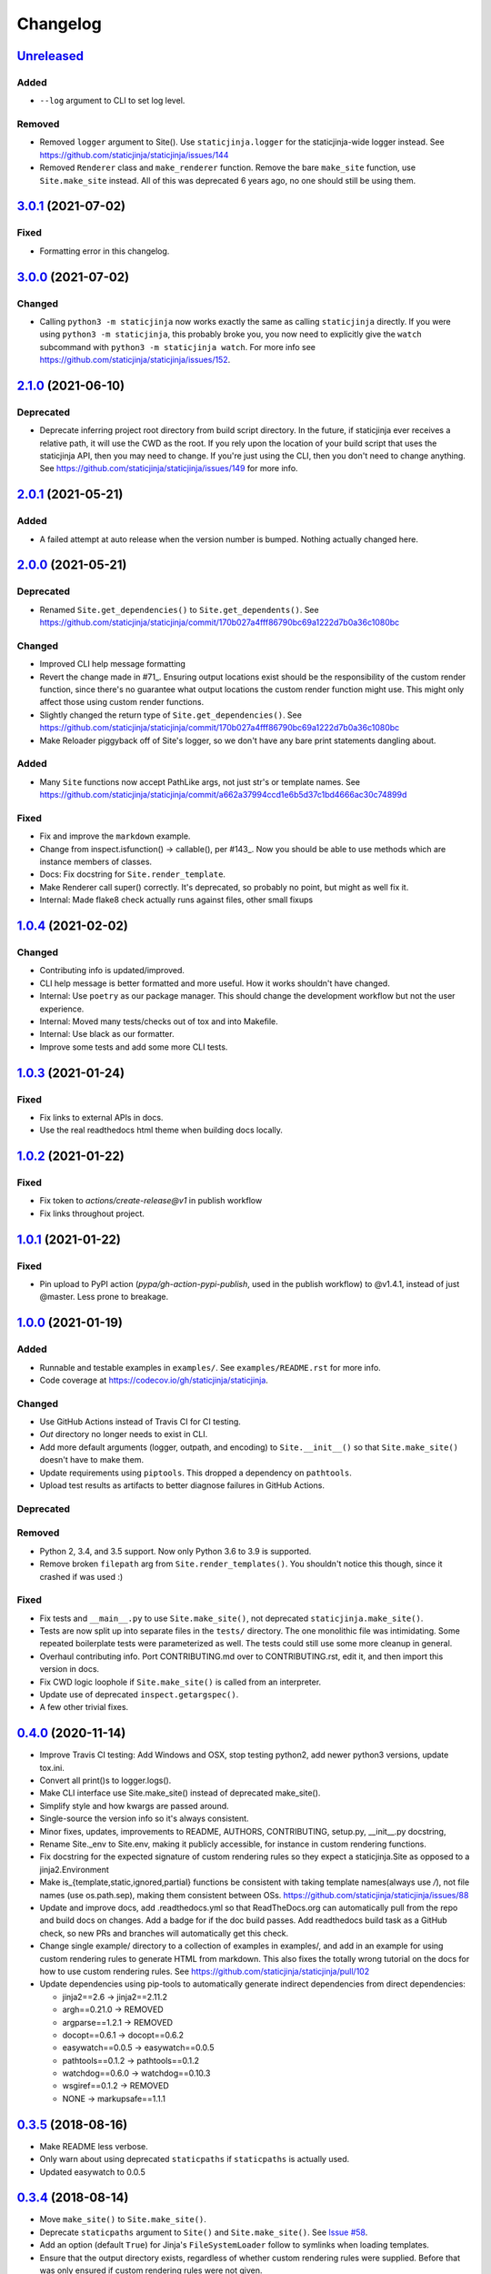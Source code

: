 Changelog
=========

Unreleased_
-----------

Added
^^^^^

* ``--log`` argument to CLI to set log level.

Removed
^^^^^^^

* Removed ``logger`` argument to Site(). Use ``staticjinja.logger`` for the
  staticjinja-wide logger instead. See
  https://github.com/staticjinja/staticjinja/issues/144

* Removed ``Renderer`` class and ``make_renderer`` function. Remove the bare
  ``make_site`` function, use ``Site.make_site`` instead. All of this was deprecated 6
  years ago, no one should still be using them.

.. _Unreleased: https://github.com/staticjinja/staticjinja/compare/3.0.1...HEAD

3.0.1_ (2021-07-02)
-------------------

.. _3.0.1: https://github.com/staticjinja/staticjinja/compare/3.0.0...3.0.1

Fixed
^^^^^

* Formatting error in this changelog.

3.0.0_ (2021-07-02)
-------------------

.. _3.0.0: https://github.com/staticjinja/staticjinja/compare/2.1.0...3.0.0

Changed
^^^^^^^

* Calling ``python3 -m staticjinja`` now works exactly the same as calling
  ``staticjinja`` directly. If you were using ``python3 -m staticjinja``, this
  probably broke you, you now need to explicitly give the ``watch`` subcommand
  with ``python3 -m staticjinja watch``. For more info see
  https://github.com/staticjinja/staticjinja/issues/152. 

2.1.0_ (2021-06-10)
-------------------

.. _2.1.0: https://github.com/staticjinja/staticjinja/compare/2.0.1...2.1.0

Deprecated
^^^^^^^^^^

* Deprecate inferring project root directory from build script directory.
  In the future, if staticjinja ever receives a relative path, it will use
  the CWD as the root. If you rely upon the location of your build script
  that uses the staticjinja API, then you may need to change. If you're just
  using the CLI, then you don't need to change anything.
  See https://github.com/staticjinja/staticjinja/issues/149 for more info.

2.0.1_ (2021-05-21)
-------------------

.. _2.0.1: https://github.com/staticjinja/staticjinja/compare/2.0.0...2.0.1

Added
^^^^^

* A failed attempt at auto release when the version number is bumped. Nothing
  actually changed here.

2.0.0_ (2021-05-21)
-------------------

.. _2.0.0: https://github.com/staticjinja/staticjinja/compare/1.0.4...2.0.0


Deprecated
^^^^^^^^^^

* Renamed ``Site.get_dependencies()`` to ``Site.get_dependents()``.
  See https://github.com/staticjinja/staticjinja/commit/170b027a4fff86790bc69a1222d7b0a36c1080bc

Changed
^^^^^^^

* Improved CLI help message formatting

* Revert the change made in #71_. Ensuring output locations exist should be the
  responsibility of the custom render function, since there's no guarantee
  what output locations the custom render function might use. This might only
  affect those using custom render functions.

* Slightly changed the return type of ``Site.get_dependencies()``.
  See https://github.com/staticjinja/staticjinja/commit/170b027a4fff86790bc69a1222d7b0a36c1080bc

* Make Reloader piggyback off of Site's logger, so we don't have any bare print statements
  dangling about.

.. _#71: https://github.com/staticjinja/staticjinja/pull/71


Added
^^^^^

* Many ``Site`` functions now accept PathLike args, not just str's or template names.
  See https://github.com/staticjinja/staticjinja/commit/a662a37994ccd1e6b5d37c1bd4666ac30c74899d

Fixed
^^^^^

* Fix and improve the ``markdown`` example.

* Change from inspect.isfunction() -> callable(), per #143_.
  Now you should be able to use methods which are instance members of classes.

* Docs: Fix docstring for ``Site.render_template``.

* Make Renderer call super() correctly. It's deprecated, so probably no point, but
  might as well fix it.

* Internal: Made flake8 check actually runs against files, other small fixups

.. _#143: https://github.com/staticjinja/staticjinja/issues/145

1.0.4_ (2021-02-02)
-------------------

.. _1.0.4: https://github.com/staticjinja/staticjinja/compare/1.0.3...1.0.4

Changed
^^^^^^^

* Contributing info is updated/improved.

* CLI help message is better formatted and more useful. How it works shouldn't
  have changed.

* Internal: Use ``poetry`` as our package manager. This should change the
  development workflow but not the user experience.

* Internal: Moved many tests/checks out of tox and into Makefile.

* Internal: Use black as our formatter.

* Improve some tests and add some more CLI tests.

1.0.3_ (2021-01-24)
-------------------

.. _1.0.3: https://github.com/staticjinja/staticjinja/compare/1.0.2...1.0.3

Fixed
^^^^^

* Fix links to external APIs in docs.

* Use the real readthedocs html theme when building docs locally.

1.0.2_ (2021-01-22)
-------------------

.. _1.0.2: https://github.com/staticjinja/staticjinja/compare/1.0.1...1.0.2

Fixed
^^^^^

* Fix token to `actions/create-release@v1` in publish workflow

* Fix links throughout project.

1.0.1_ (2021-01-22)
-------------------

.. _1.0.1: https://github.com/staticjinja/staticjinja/compare/1.0.0...1.0.1

Fixed
^^^^^

* Pin upload to PyPI action (`pypa/gh-action-pypi-publish`, used in the publish
  workflow) to @v1.4.1, instead of just @master. Less prone to breakage.


1.0.0_ (2021-01-19)
-------------------

.. _1.0.0: https://github.com/staticjinja/staticjinja/compare/0.4.0...1.0.0

Added
^^^^^

* Runnable and testable examples in ``examples/``. See ``examples/README.rst``
  for more info.

* Code coverage at https://codecov.io/gh/staticjinja/staticjinja.

Changed
^^^^^^^

* Use GitHub Actions instead of Travis CI for CI testing.

* `Out` directory no longer needs to exist in CLI.

* Add more default arguments (logger, outpath, and encoding) to
  ``Site.__init__()`` so that ``Site.make_site()`` doesn't have to make them.

* Update requirements using ``piptools``. This dropped a dependency on
  ``pathtools``.

* Upload test results as artifacts to better diagnose failures in
  GitHub Actions.

Deprecated
^^^^^^^^^^

Removed
^^^^^^^

* Python 2, 3.4, and 3.5 support. Now only Python 3.6 to 3.9 is supported.

* Remove broken ``filepath`` arg from ``Site.render_templates()``.
  You shouldn't notice this though, since it crashed if was used :)

Fixed
^^^^^

* Fix tests and ``__main__.py`` to use ``Site.make_site()``, not deprecated
  ``staticjinja.make_site()``.

* Tests are now split up into separate files in the ``tests/`` directory.
  The one monolithic file was intimidating. Some repeated boilerplate tests
  were parameterized as well. The tests could still use some more cleanup in
  general.

* Overhaul contributing info. Port CONTRIBUTING.md over to CONTRIBUTING.rst,
  edit it, and then import this version in docs.

* Fix CWD logic loophole if ``Site.make_site()`` is called from an interpreter.

* Update use of deprecated ``inspect.getargspec()``.

* A few other trivial fixes.

0.4.0_ (2020-11-14)
-------------------

.. _0.4.0: https://github.com/staticjinja/staticjinja/compare/0.3.5...0.4.0

* Improve Travis CI testing: Add Windows and OSX, stop testing python2,
  add newer python3 versions, update tox.ini.

* Convert all print()s to logger.logs().

* Make CLI interface use Site.make_site() instead of deprecated make_site().

* Simplify style and how kwargs are passed around.

* Single-source the version info so it's always consistent.

* Minor fixes, updates, improvements to README, AUTHORS, CONTRIBUTING,
  setup.py, __init__.py docstring,

* Rename Site._env to Site.env, making it publicly accessible, for instance
  in custom rendering functions.

* Fix docstring for the expected signature of custom rendering rules so they
  expect a staticjinja.Site as opposed to a jinja2.Environment

* Make is_{template,static,ignored,partial} functions be consistent with
  taking template names(always use `/`), not file names (use os.path.sep),
  making them consistent between OSs.
  https://github.com/staticjinja/staticjinja/issues/88

* Update and improve docs, add .readthedocs.yml so that ReadTheDocs.org can
  automatically pull from the repo and build docs on changes. Add a badge
  for if the doc build passes. Add readthedocs build task as a GitHub check,
  so new PRs and branches will automatically get this check.

* Change single example/ directory to a collection of examples in examples/,
  and add in an example for using custom rendering rules to generate HTML from
  markdown. This also fixes the totally wrong tutorial on the docs for how to
  use custom rendering rules. See https://github.com/staticjinja/staticjinja/pull/102

* Update dependencies using pip-tools to automatically generate indirect
  dependencies from direct dependencies:

  * jinja2==2.6      -> jinja2==2.11.2
  * argh==0.21.0     -> REMOVED
  * argparse==1.2.1  -> REMOVED
  * docopt==0.6.1    -> docopt==0.6.2
  * easywatch==0.0.5 -> easywatch==0.0.5
  * pathtools==0.1.2 -> pathtools==0.1.2
  * watchdog==0.6.0  -> watchdog==0.10.3
  * wsgiref==0.1.2   -> REMOVED
  * NONE             -> markupsafe==1.1.1

0.3.5_ (2018-08-16)
-------------------

.. _0.3.5: https://github.com/staticjinja/staticjinja/compare/0.3.4...0.3.5

* Make README less verbose.

* Only warn about using deprecated ``staticpaths`` if ``staticpaths`` is
  actually used.

* Updated easywatch to 0.0.5


0.3.4_ (2018-08-14)
-------------------

.. _0.3.4: https://github.com/staticjinja/staticjinja/compare/0.3.3...0.3.4

* Move ``make_site()`` to ``Site.make_site()``.

* Deprecate ``staticpaths`` argument to ``Site()`` and ``Site.make_site()``.
  See `Issue #58`_.

* Add an option (default ``True``) for Jinja's ``FileSystemLoader``
  follow to symlinks when loading templates.

* Ensure that the output directory exists, regardless of whether custom
  rendering rules were supplied. Before that was only ensured if custom
  rendering rules were not given.

* License file is included now in distributions.

* Add documentation for partial and ignored files.

* Updated easywatch to 0.0.4.

* Fix a few style errors.

.. _`Issue #58`: https://github.com/staticjinja/staticjinja/issues/58

0.3.3_ (2016-03-08)
-------------------

.. _0.3.3: https://github.com/staticjinja/staticjinja/compare/0.3.2...0.3.3

* Enable users to direct pass dictionaries instead of context generator in Site
  and make_site() for contexts that don't require any logic.

* Introduces a ``mergecontexts`` parameter to Site and make_site() to direct
  staticjinja to either use all matching context generator or only the first
  one when rendering templates.

0.3.2_ (2015-11-23)
-------------------

.. _0.3.2: https://github.com/staticjinja/staticjinja/compare/0.3.1...0.3.2

* Allow passing keyword arguments to jinja2 Environment.

* Use ``shutil.copy2`` instead of ``shutil.copyfile`` when copying static
  resources to preserve the modified time of files which haven't been modified.

* Make the Reloader handle "created" events to support editors like Pycharm
  which save by first deleting then creating, rather than modifying.

* Update easywatch dependency to 0.0.3 to fix an issue that occurs when
  installing easywatch 0.0.2.

* Make ``--srcpath`` accept both absolute paths and relative paths.

* Allow directories to be marked partial or ignored, so that all files inside
  them can be considered partial or ignored. Without this, developers would need
  to rename the contents of these directories manually.

* Allow users to mark a single file as static, instead of just directories.

0.3.1_ (2015-01-21)
-------------------

.. _0.3.1: https://github.com/staticjinja/staticjinja/compare/0.3.0...0.3.1

* Add support for filters so that users can define their own Jinja2 filters and
  use them in templates::

    filters = {
        'filter1': lambda x: "hello world!",
        'filter2': lambda x: x.lower()
    }
    site = staticjinja.make_site(filters=filters)

* Add support for multiple static directories. They can be passed as a string
  of comma-separated names to the CLI or as a list to the Renderer.

* "Renderer" was renamed to "Site" and the Reloader was moved
  staticjinja.reloader.

0.3.0 (2014-06-04)
-------------------

* Add a command, ``staticjinja``, to handle the simple case of
  building context-less templates.
* Add support for copying static files from the template directory to
  the output directory.
* Add support for testing, linting and checking the documentation
  using ``tox``.

0.2.0 (2014-01-04)
------------------

* Add a ``Reloader`` class.

* Add ``Renderer.templates``, which refers to the lists of templates available
  to the ``Renderer``.

* Make ``Renderer.get_context_generator()`` private.

* Add ``Renderer.get_dependencies(filename)``, which gets every file that
  depends on the given file.

* Make ``Renderer.render_templates()`` require a list of templates to render,
  *templates*.
